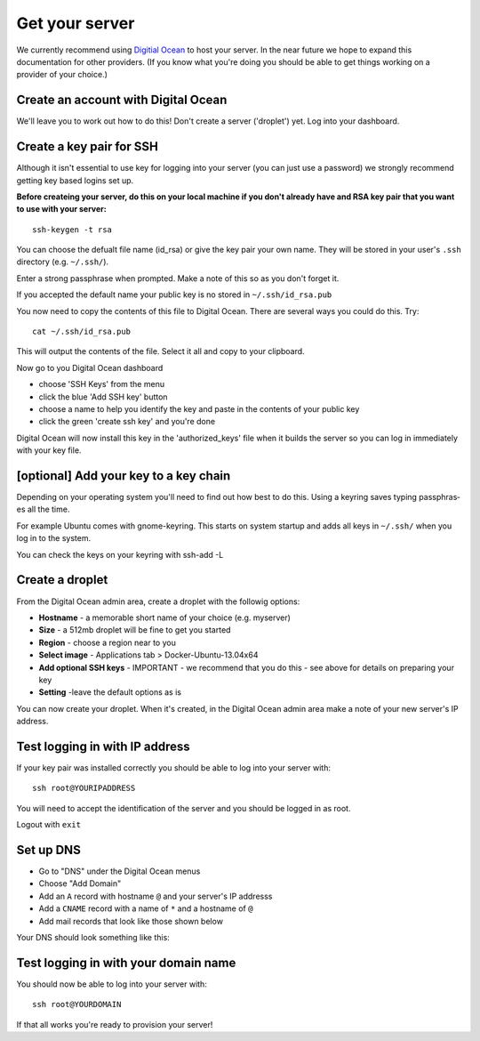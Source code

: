 Get your server
===============

We currently recommend using `Digitial Ocean <https://www.digitalocean.com>`_ to host your server. In the near future we hope to expand this documentation for other providers. (If you know what you're doing you should be able to get things working on a provider of your choice.)

Create an account with Digital Ocean
------------------------------------

We'll leave you to work out how to do this! Don't create a server ('droplet') yet. Log into your dashboard.

Create a key pair for SSH
-------------------------

Although it isn't essential to use key for logging into your server (you can just use a password) we strongly recommend getting key based logins set up.

**Before createing your server, do this on your local machine if you don't already have and RSA key pair that you want to use with your server:**

::

    ssh-keygen -t rsa

You can choose the defualt file name (id_rsa) or give the key pair your own name. They will be stored in your user's ``.ssh`` directory (e.g. ``~/.ssh/``).

Enter a strong passphrase when prompted. Make a note of this so as you don't forget it.

If you accepted the default name your public key is no stored in ``~/.ssh/id_rsa.pub``

You now need to copy the contents of this file to Digital Ocean. There are several ways you could do this. Try::

    cat ~/.ssh/id_rsa.pub

This will output the contents of the file. Select it all and copy to your clipboard.

Now go to you Digital Ocean dashboard

* choose 'SSH Keys' from the menu
* click the blue 'Add SSH key' button
* choose a name to help you identify the key and  paste in the contents of your public key
* click the green 'create ssh key' and you're done

Digital Ocean will now install this key in the 'authorized_keys' file when it builds the server so you can log in immediately with your key file.

[optional] Add your key to a key chain
---------------------------------------

Depending on your operating system you'll need to find out how best to do this. Using a keyring saves typing passphras­es all the time.

For example Ubuntu comes with gnome-keyring. This starts on system startup and adds all keys in ``~/.ssh/`` when you log in to the system.

You can check the keys on your keyring with ssh-add -L

Create a droplet
----------------

From the Digital Ocean admin area, create a droplet with the followig options:

* **Hostname** - a memorable short name of your choice (e.g. myserver)
* **Size** - a 512mb droplet will be fine to get you started
* **Region** - choose a region near to you
* **Select image** - Applications tab > Docker-Ubuntu-13.04x64
* **Add optional SSH keys** - IMPORTANT - we recommend that you do this - see above for details on preparing your key
* **Setting** -leave the default options as is

You can now create your droplet. When it's created, in the Digital Ocean admin area make a note of your new server's IP address.

Test logging in with IP address
-------------------------------

If your key pair was installed correctly you should be able to log into your server with:

::

    ssh root@YOURIPADDRESS

You will need to accept the identification of the server and you should be logged in as root.

Logout with ``exit``

Set up DNS
----------

* Go to "DNS" under the Digital Ocean menus
* Choose "Add Domain"
* Add an ``A`` record with hostname ``@`` and your server's IP addresss
* Add a ``CNAME`` record with a name of ``*`` and a hostname of ``@``
* Add mail records that look like those shown below

Your DNS should look something like this:

.. image:: /img/do-dns.png

Test logging in with your domain name
-------------------------------------

You should now be able to log into your server with::

   ssh root@YOURDOMAIN

If that all works you're ready to provision your server!